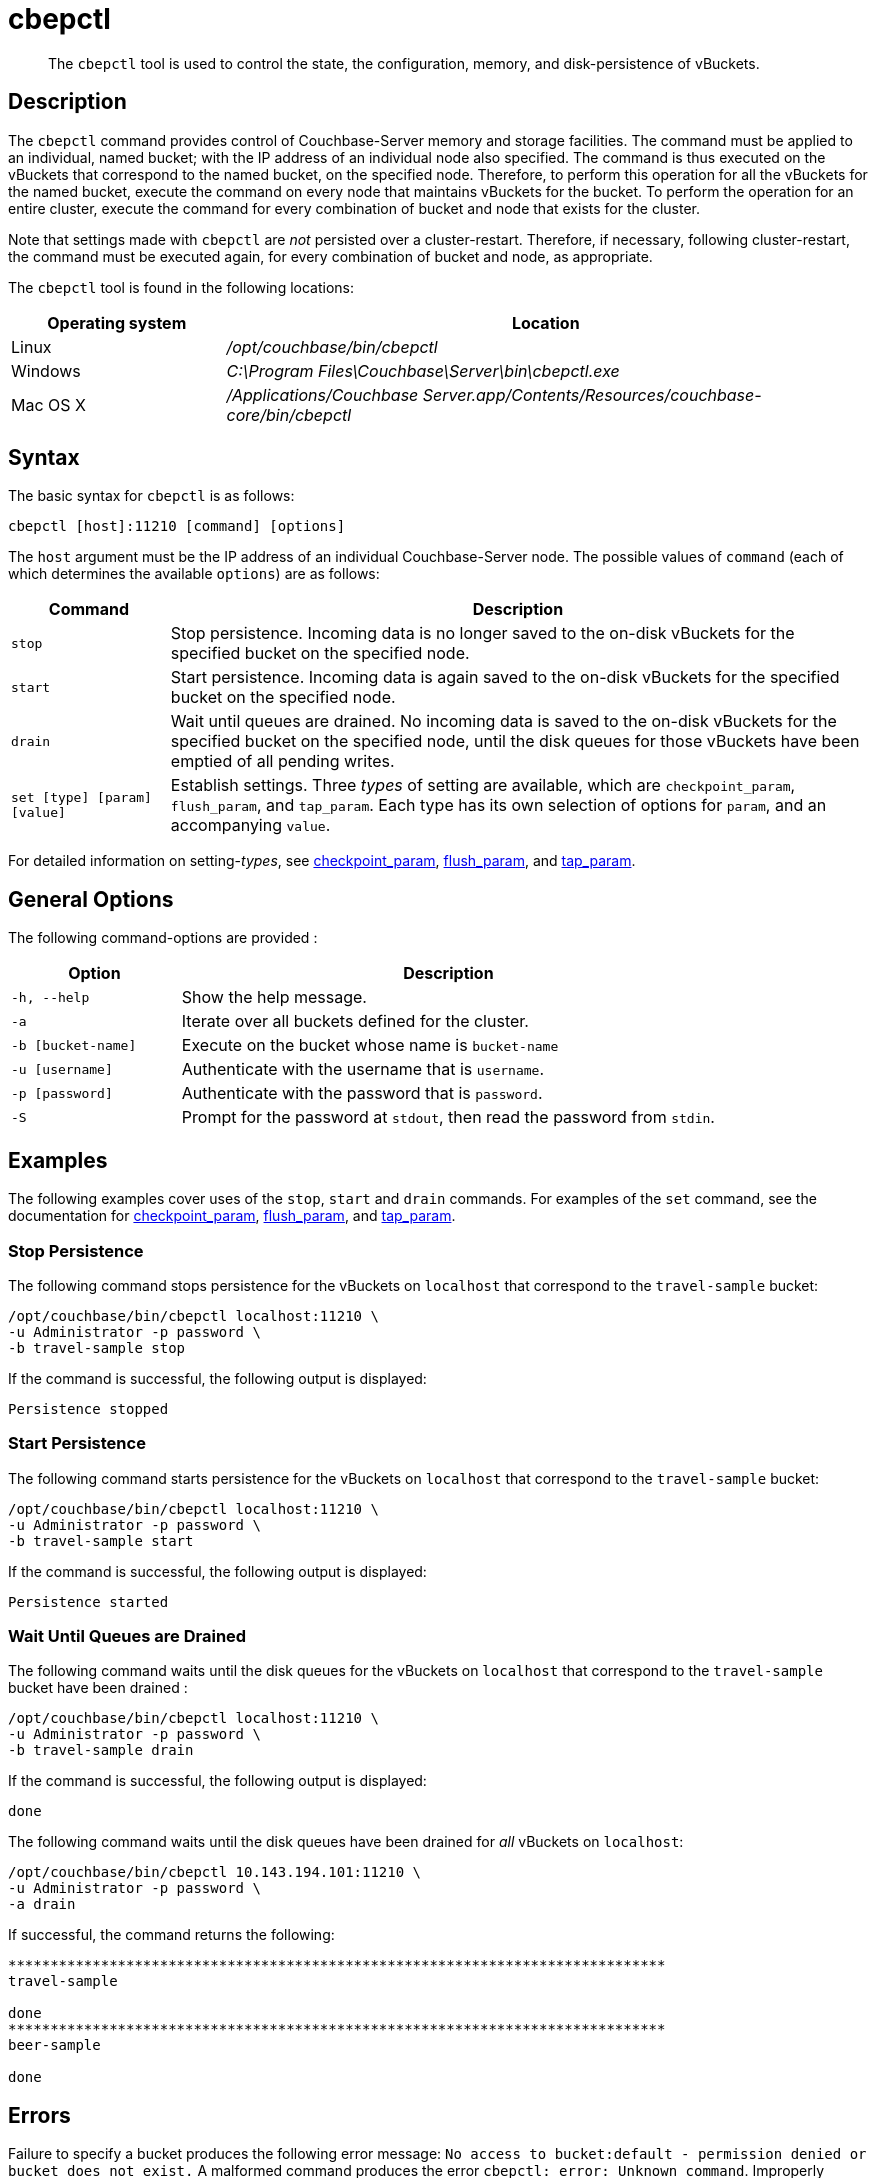 = cbepctl
:page-topic-type: reference

[abstract]
The `cbepctl` tool is used to control the state, the configuration, memory, and disk-persistence of vBuckets.

== Description

The `cbepctl` command provides control of Couchbase-Server memory and storage facilities.
The command must be applied to an individual, named bucket; with the IP address of an individual node also specified.
The command is thus executed on the vBuckets that correspond to the named bucket, on the specified node.
Therefore, to perform this operation for all the vBuckets for the named bucket, execute the command on every node that maintains vBuckets for the bucket.
To perform the operation for an entire cluster, execute the command for every combination of bucket and node that exists for the cluster.

Note that settings made with `cbepctl` are _not_ persisted over a cluster-restart.
Therefore, if necessary, following cluster-restart, the command must be executed again, for every combination of bucket and node, as appropriate.

The `cbepctl` tool is found in the following locations:

[cols="1,3"]
|===
| Operating system | Location

| Linux
| [.path]_/opt/couchbase/bin/cbepctl_

| Windows
| [.path]_C:\Program Files\Couchbase\Server\bin\cbepctl.exe_

| Mac OS X
| [.path]_/Applications/Couchbase Server.app/Contents/Resources/couchbase-core/bin/cbepctl_
|===

== Syntax

The basic syntax for `cbepctl` is as follows:

----
cbepctl [host]:11210 [command] [options]
----

The `host` argument must be the IP address of an individual Couchbase-Server node.
The possible values of `command` (each of which determines the available `options`) are as follows:

[cols="100,441"]
|===
| Command | Description

| `stop`
| Stop persistence.
Incoming data is no longer saved to the on-disk vBuckets for the specified bucket on the specified node.

| `start`
| Start persistence.
Incoming data is again saved to the on-disk vBuckets for the specified bucket on the specified node.

| `drain`
| Wait until queues are drained.
No incoming data is saved to the on-disk vBuckets for the specified bucket on the specified node, until the disk queues for those vBuckets have been emptied of all pending writes.

| `set [type] [param] [value]`
| Establish settings.
Three _types_ of setting are available, which are `checkpoint_param`, `flush_param`, and `tap_param`.
Each type has its own selection of options for `param`, and an accompanying `value`.
|===

For detailed information on setting-_types_, see xref:cli:cbepctl/set-checkpoint_param.adoc[checkpoint_param], xref:cli:cbepctl/set-flush_param.adoc[flush_param], and xref:cli:cbepctl/set-tap_param.adoc[tap_param].

== General Options

The following command-options are provided :

[cols="100,317"]
|===
| Option | Description

| `-h, --help`
| Show the help message.

| `-a`
| Iterate over all buckets defined for the cluster.

| `-b [bucket-name]`
| Execute on the bucket whose name is `bucket-name`

| `-u [username]`
| Authenticate with the username that is `username`.

| `-p [password]`
| Authenticate with the password that is `password`.

| `-S`
| Prompt for the password at `stdout`, then read the password from `stdin`.
|===

== Examples

The following examples cover uses of the `stop`, `start` and `drain` commands.
For examples of the `set` command, see the documentation for xref:cli:cbepctl/set-checkpoint_param.adoc[checkpoint_param], xref:cli:cbepctl/set-flush_param.adoc[flush_param], and xref:cli:cbepctl/set-tap_param.adoc[tap_param].

=== Stop Persistence

The following command stops persistence for the vBuckets on `localhost` that correspond to the `travel-sample` bucket:

----
/opt/couchbase/bin/cbepctl localhost:11210 \
-u Administrator -p password \
-b travel-sample stop
----

If the command is successful, the following output is displayed:

----
Persistence stopped
----

=== Start Persistence

The following command starts persistence for the vBuckets on `localhost` that correspond to the `travel-sample` bucket:

----
/opt/couchbase/bin/cbepctl localhost:11210 \
-u Administrator -p password \
-b travel-sample start
----

If the command is successful, the following output is displayed:

----
Persistence started
----

=== Wait Until Queues are Drained

The following command waits until the disk queues for the vBuckets on `localhost` that correspond to the `travel-sample` bucket have been drained :

----
/opt/couchbase/bin/cbepctl localhost:11210 \
-u Administrator -p password \
-b travel-sample drain
----

If the command is successful, the following output is displayed:

----
done
----

The following command waits until the disk queues have been drained for _all_ vBuckets on `localhost`:

----
/opt/couchbase/bin/cbepctl 10.143.194.101:11210 \
-u Administrator -p password \
-a drain
----

If successful, the command returns the following:

----
******************************************************************************
travel-sample

done
******************************************************************************
beer-sample

done
----

== Errors

Failure to specify a bucket produces the following error message: `No access to bucket:default - permission denied or bucket does not exist.`
A malformed command produces the error `cbepctl: error: Unknown command`.
Improperly specified credentials return an error message similar to `Authentication error for user:Administrat3or bucket:travel-sample`.
Use of the wrong port-number displays the error `Connection error: [Errno 111] Connection refused`.
